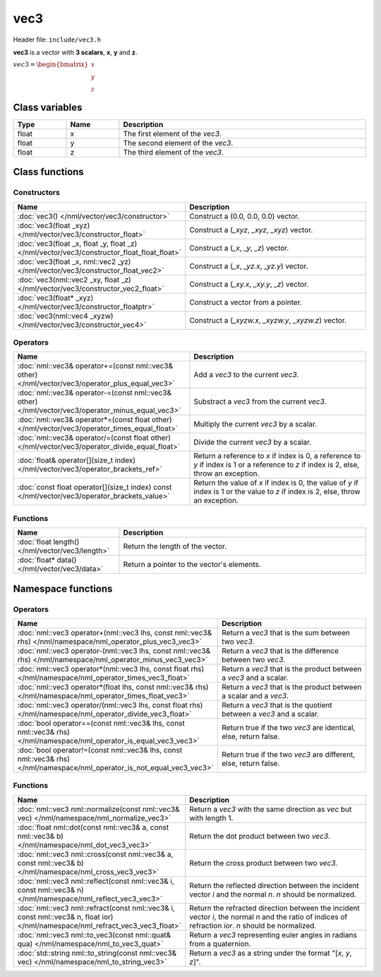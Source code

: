 vec3
====

Header file: ``include/vec3.h``

**vec3** is a vector with **3 scalars**, **x**, **y** and **z**.

:math:`vec3 = \begin{bmatrix} x \\ y \\ z \end{bmatrix}`

Class variables
---------------

.. table::
	:width: 100%
	:widths: 15 15 70
	:class: code-table

	+-------+-------+-----------------------------------+
	| Type  | Name  | Description                       |
	+=======+=======+===================================+
	| float | x     | The first element of the *vec3*.  |
	+-------+-------+-----------------------------------+
	| float | y     | The second element of the *vec3*. |
	+-------+-------+-----------------------------------+
	| float | z     | The third element of the *vec3*.  |
	+-------+-------+-----------------------------------+

Class functions
---------------

Constructors
~~~~~~~~~~~~

.. table::
	:width: 100%
	:widths: 35 65
	:class: code-table

	+--------------------------------------------------------------------------------------------+-------------------------------------------------------+
	| Name                                                                                       | Description                                           |
	+============================================================================================+=======================================================+
	| :doc:`vec3() </nml/vector/vec3/constructor>`                                               | Construct a (0.0, 0.0, 0.0) vector.                   |
	+--------------------------------------------------------------------------------------------+-------------------------------------------------------+
	| :doc:`vec3(float _xyz) </nml/vector/vec3/constructor_float>`                               | Construct a (*_xyz*, *_xyz*, *_xyz*) vector.          |
	+--------------------------------------------------------------------------------------------+-------------------------------------------------------+
	| :doc:`vec3(float _x, float _y, float _z) </nml/vector/vec3/constructor_float_float_float>` | Construct a (*_x*, *_y*, *_z*) vector.                |
	+--------------------------------------------------------------------------------------------+-------------------------------------------------------+
	| :doc:`vec3(float _x, nml::vec2 _yz) </nml/vector/vec3/constructor_float_vec2>`             | Construct a (*_x*, *_yz.x*, *_yz.y*) vector.          |
	+--------------------------------------------------------------------------------------------+-------------------------------------------------------+
	| :doc:`vec3(nml::vec2 _xy, float _z) </nml/vector/vec3/constructor_vec2_float>`             | Construct a (*_xy.x*, *_xy.y*, *_z*) vector.          |
	+--------------------------------------------------------------------------------------------+-------------------------------------------------------+
	| :doc:`vec3(float* _xyz) </nml/vector/vec3/constructor_floatptr>`                           | Construct a vector from a pointer.                    |
	+--------------------------------------------------------------------------------------------+-------------------------------------------------------+
	| :doc:`vec3(nml::vec4 _xyzw) </nml/vector/vec3/constructor_vec4>`                           | Construct a (*_xyzw.x*, *_xyzw.y*, *_xyzw.z*) vector. |
	+--------------------------------------------------------------------------------------------+-------------------------------------------------------+

Operators
~~~~~~~~~

.. table::
	:width: 100%
	:widths: 50 50
	:class: code-table

	+---------------------------------------------------------------------------------------------------+------------------------------------------------------------------------------------------------------------------------------------------+
	| Name                                                                                              | Description                                                                                                                              |
	+===================================================================================================+==========================================================================================================================================+
	| :doc:`nml::vec3& operator+=(const nml::vec3& other) </nml/vector/vec3/operator_plus_equal_vec3>`  | Add a *vec3* to the current *vec3*.                                                                                                      |
	+---------------------------------------------------------------------------------------------------+------------------------------------------------------------------------------------------------------------------------------------------+
	| :doc:`nml::vec3& operator-=(const nml::vec3& other) </nml/vector/vec3/operator_minus_equal_vec3>` | Substract a *vec3* from the current *vec3*.                                                                                              |
	+---------------------------------------------------------------------------------------------------+------------------------------------------------------------------------------------------------------------------------------------------+
	| :doc:`nml::vec3& operator*=(const float other) </nml/vector/vec3/operator_times_equal_float>`     | Multiply the current *vec3* by a scalar.                                                                                                 |
	+---------------------------------------------------------------------------------------------------+------------------------------------------------------------------------------------------------------------------------------------------+
	| :doc:`nml::vec3& operator/=(const float other) </nml/vector/vec3/operator_divide_equal_float>`    | Divide the current *vec3* by a scalar.                                                                                                   |
	+---------------------------------------------------------------------------------------------------+------------------------------------------------------------------------------------------------------------------------------------------+
	| :doc:`float& operator[](size_t index) </nml/vector/vec3/operator_brackets_ref>`                   | Return a reference to *x* if index is 0, a reference to *y* if index is 1 or a reference to *z* if index is 2, else, throw an exception. |
	+---------------------------------------------------------------------------------------------------+------------------------------------------------------------------------------------------------------------------------------------------+
	| :doc:`const float operator[](size_t index) const </nml/vector/vec3/operator_brackets_value>`      | Return the value of *x* if index is 0, the value of *y* if index is 1 or the value to *z* if index is 2, else, throw an exception.       |
	+---------------------------------------------------------------------------------------------------+------------------------------------------------------------------------------------------------------------------------------------------+

Functions
~~~~~~~~~

.. table::
	:width: 100%
	:widths: 30 70
	:class: code-table

	+-------------------------------------------------+--------------------------------------------+
	| Name                                            | Description                                |
	+=================================================+============================================+
	| :doc:`float length() </nml/vector/vec3/length>` | Return the length of the vector.           |
	+-------------------------------------------------+--------------------------------------------+
	| :doc:`float* data() </nml/vector/vec3/data>`    | Return a pointer to the vector's elements. |
	+-------------------------------------------------+--------------------------------------------+

Namespace functions
-------------------

Operators
~~~~~~~~~

.. table::
	:width: 100%
	:widths: 40 60
	:class: code-table

	+-------------------------------------------------------------------------------------------------------------------------+---------------------------------------------------------------------+
	| Name                                                                                                                    | Description                                                         |
	+=========================================================================================================================+=====================================================================+
	| :doc:`nml::vec3 operator+(nml::vec3 lhs, const nml::vec3& rhs) </nml/namespace/nml_operator_plus_vec3_vec3>`            | Return a *vec3* that is the sum between two *vec3*.                 |
	+-------------------------------------------------------------------------------------------------------------------------+---------------------------------------------------------------------+
	| :doc:`nml::vec3 operator-(nml::vec3 lhs, const nml::vec3& rhs) </nml/namespace/nml_operator_minus_vec3_vec3>`           | Return a *vec3* that is the difference between two *vec3*.          |
	+-------------------------------------------------------------------------------------------------------------------------+---------------------------------------------------------------------+
	| :doc:`nml::vec3 operator*(nml::vec3 lhs, const float rhs) </nml/namespace/nml_operator_times_vec3_float>`               | Return a *vec3* that is the product between a *vec3* and a scalar.  |
	+-------------------------------------------------------------------------------------------------------------------------+---------------------------------------------------------------------+
	| :doc:`nml::vec3 operator*(float lhs, const nml::vec3& rhs) </nml/namespace/nml_operator_times_float_vec3>`              | Return a *vec3* that is the product between a scalar and a *vec3*.  |
	+-------------------------------------------------------------------------------------------------------------------------+---------------------------------------------------------------------+
	| :doc:`nml::vec3 operator/(nml::vec3 lhs, const float rhs) </nml/namespace/nml_operator_divide_vec3_float>`              | Return a *vec3* that is the quotient between a *vec3* and a scalar. |
	+-------------------------------------------------------------------------------------------------------------------------+---------------------------------------------------------------------+
	| :doc:`bool operator==(const nml::vec3& lhs, const nml::vec3& rhs) </nml/namespace/nml_operator_is_equal_vec3_vec3>`     | Return true if the two *vec3* are identical, else, return false.    |
	+-------------------------------------------------------------------------------------------------------------------------+---------------------------------------------------------------------+
	| :doc:`bool operator!=(const nml::vec3& lhs, const nml::vec3& rhs) </nml/namespace/nml_operator_is_not_equal_vec3_vec3>` | Return true if the two *vec3* are different, else, return false.    |
	+-------------------------------------------------------------------------------------------------------------------------+---------------------------------------------------------------------+

Functions
~~~~~~~~~

.. table::
	:width: 100%
	:widths: 40 60
	:class: code-table

	+-------------------------------------------------------------------------------------------------------------------------------+--------------------------------------------------------------------------------------------------------------------------------------------------------+
	| Name                                                                                                                          | Description                                                                                                                                            |
	+===============================================================================================================================+========================================================================================================================================================+
	| :doc:`nml::vec3 nml::normalize(const nml::vec3& vec) </nml/namespace/nml_normalize_vec3>`                                     | Return a *vec3* with the same direction as *vec* but with length 1.                                                                                    |
	+-------------------------------------------------------------------------------------------------------------------------------+--------------------------------------------------------------------------------------------------------------------------------------------------------+
	| :doc:`float nml::dot(const nml::vec3& a, const nml::vec3& b) </nml/namespace/nml_dot_vec3_vec3>`                              | Return the dot product between two *vec3*.                                                                                                             |
	+-------------------------------------------------------------------------------------------------------------------------------+--------------------------------------------------------------------------------------------------------------------------------------------------------+
	| :doc:`nml::vec3 nml::cross(const nml::vec3& a, const nml::vec3& b) </nml/namespace/nml_cross_vec3_vec3>`                      | Return the cross product between two *vec3*.                                                                                                           |
	+-------------------------------------------------------------------------------------------------------------------------------+--------------------------------------------------------------------------------------------------------------------------------------------------------+
	| :doc:`nml::vec3 nml::reflect(const nml::vec3& i, const nml::vec3& n) </nml/namespace/nml_reflect_vec3_vec3>`                  | Return the reflected direction between the incident vector *i* and the normal *n*. *n* should be normalized.                                           |
	+-------------------------------------------------------------------------------------------------------------------------------+--------------------------------------------------------------------------------------------------------------------------------------------------------+
	| :doc:`nml::vec3 nml::refract(const nml::vec3& i, const nml::vec3& n, float ior) </nml/namespace/nml_refract_vec3_vec3_float>` | Return the refracted direction between the incident vector *i*, the normal *n* and the ratio of indices of refraction *ior*. *n* should be normalized. |
	+-------------------------------------------------------------------------------------------------------------------------------+--------------------------------------------------------------------------------------------------------------------------------------------------------+
	| :doc:`nml::vec3 nml::to_vec3(const nml::quat& qua) </nml/namespace/nml_to_vec3_quat>`                                         | Return a *vec3* representing euler angles in radians from a quaternion.                                                                                |
	+-------------------------------------------------------------------------------------------------------------------------------+--------------------------------------------------------------------------------------------------------------------------------------------------------+
	| :doc:`std::string nml::to_string(const nml::vec3& vec) </nml/namespace/nml_to_string_vec3>`                                   | Return a *vec3* as a string under the format "[*x*, *y*, *z*]".                                                                                        |
	+-------------------------------------------------------------------------------------------------------------------------------+--------------------------------------------------------------------------------------------------------------------------------------------------------+